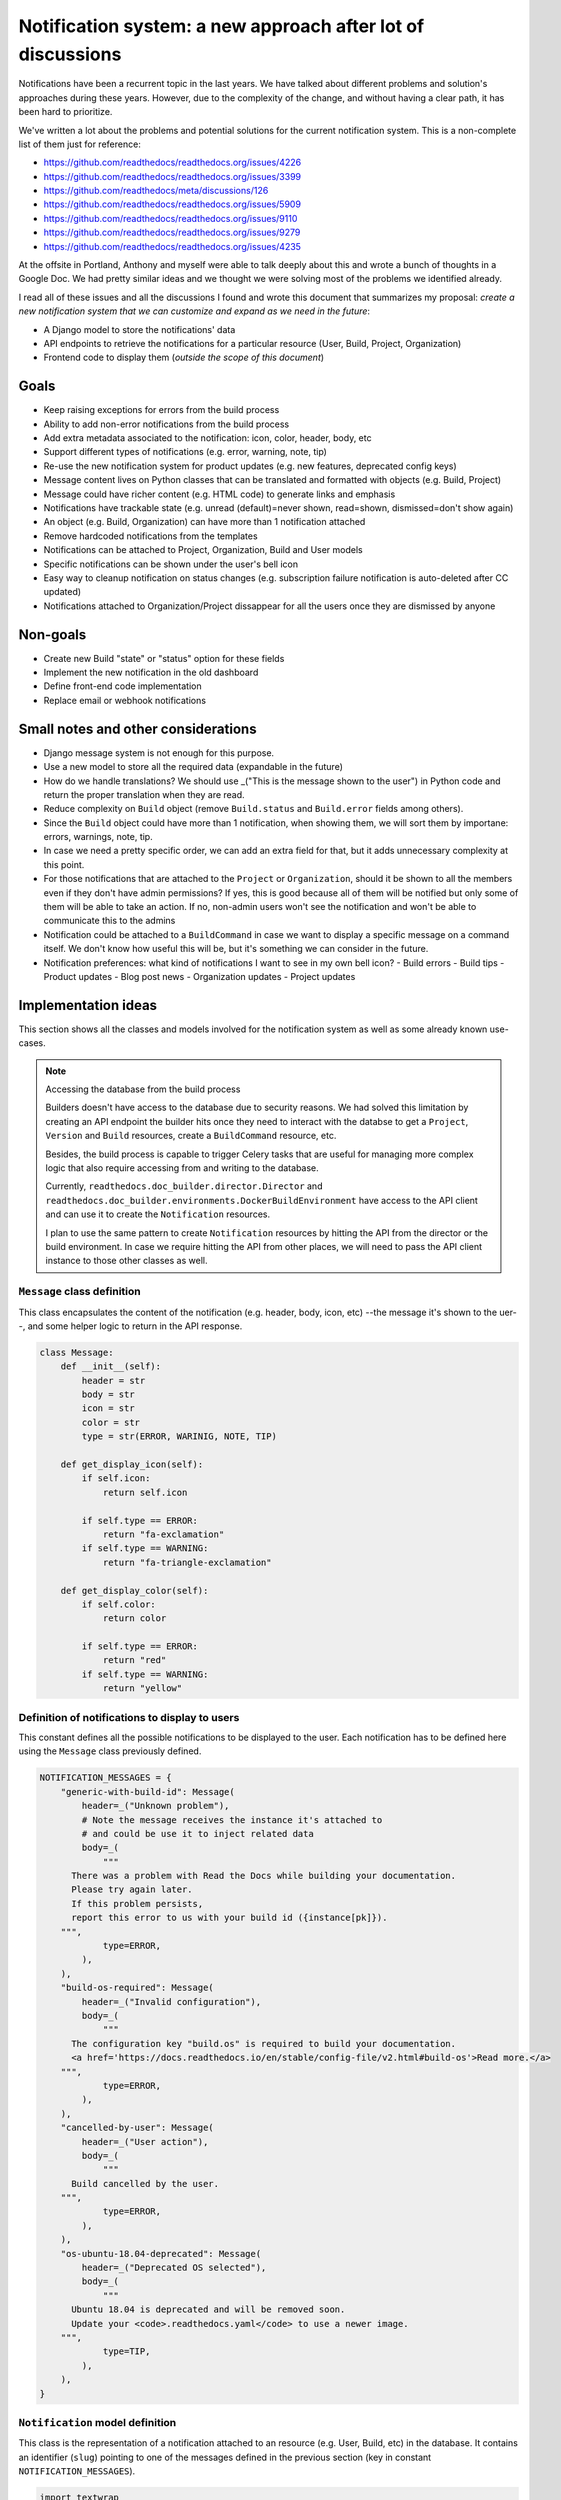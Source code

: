 Notification system: a new approach after lot of discussions
============================================================

Notifications have been a recurrent topic in the last years.
We have talked about different problems and solution's approaches during these years.
However, due to the complexity of the change, and without having a clear path, it has been hard to prioritize.

We've written a lot about the problems and potential solutions for the current notification system.
This is a non-complete list of them just for reference:

* https://github.com/readthedocs/readthedocs.org/issues/4226
* https://github.com/readthedocs/readthedocs.org/issues/3399
* https://github.com/readthedocs/meta/discussions/126
* https://github.com/readthedocs/readthedocs.org/issues/5909
* https://github.com/readthedocs/readthedocs.org/issues/9110
* https://github.com/readthedocs/readthedocs.org/issues/9279
* https://github.com/readthedocs/readthedocs.org/issues/4235

At the offsite in Portland, Anthony and myself were able to talk deeply about this and wrote a bunch of thoughts in a Google Doc.
We had pretty similar ideas and we thought we were solving most of the problems we identified already.

I read all of these issues and all the discussions I found and wrote this document that summarizes my proposal:
*create a new notification system that we can customize and expand as we need in the future*:

* A Django model to store the notifications' data
* API endpoints to retrieve the notifications for a particular resource (User, Build, Project, Organization)
* Frontend code to display them (*outside the scope of this document*)


Goals
-----

* Keep raising exceptions for errors from the build process
* Ability to add non-error notifications from the build process
* Add extra metadata associated to the notification: icon, color, header, body, etc
* Support different types of notifications (e.g. error, warning, note, tip)
* Re-use the new notification system for product updates (e.g. new features, deprecated config keys)
* Message content lives on Python classes that can be translated and formatted with objects (e.g. Build, Project)
* Message could have richer content (e.g. HTML code) to generate links and emphasis
* Notifications have trackable state (e.g. unread (default)=never shown, read=shown, dismissed=don't show again)
* An object (e.g. Build, Organization) can have more than 1 notification attached
* Remove hardcoded notifications from the templates
* Notifications can be attached to Project, Organization, Build and User models
* Specific notifications can be shown under the user's bell icon
* Easy way to cleanup notification on status changes (e.g. subscription failure notification is auto-deleted after CC updated)
* Notifications attached to Organization/Project dissappear for all the users once they are dismissed by anyone


Non-goals
---------

* Create new Build "state" or "status" option for these fields
* Implement the new notification in the old dashboard
* Define front-end code implementation
* Replace email or webhook notifications


Small notes and other considerations
------------------------------------

* Django message system is not enough for this purpose.
* Use a new model to store all the required data (expandable in the future)
* How do we handle translations?
  We should use _("This is the message shown to the user") in Python code and return the proper translation when they are read.
* Reduce complexity on ``Build`` object (remove ``Build.status`` and ``Build.error`` fields among others).
* Since the ``Build`` object could have more than 1 notification, when showing them, we will sort them by importane: errors, warnings, note, tip.
* In case we need a pretty specific order, we can add an extra field for that, but it adds unnecessary complexity at this point.
* For those notifications that are attached to the ``Project`` or ``Organization``, should it be shown to all the members even if they don't have admin permissions?
  If yes, this is good because all of them will be notified but only some of them will be able to take an action.
  If no, non-admin users won't see the notification and won't be able to communicate this to the admins
* Notification could be attached to a ``BuildCommand`` in case we want to display a specific message on a command itself.
  We don't know how useful this will be, but it's something we can consider in the future.
* Notification preferences: what kind of notifications I want to see in my own bell icon?
  - Build errors
  - Build tips
  - Product updates
  - Blog post news
  - Organization updates
  - Project updates


Implementation ideas
--------------------

This section shows all the classes and models involved for the notification system as well as some already known use-cases.

.. note:: Accessing the database from the build process

    Builders doesn't have access to the database due to security reasons.
    We had solved this limitation by creating an API endpoint the builder hits once they need to interact with the databse to get a ``Project``, ``Version`` and ``Build`` resources, create a ``BuildCommand`` resource, etc.

    Besides, the build process is capable to trigger Celery tasks that are useful for managing more complex logic
    that also require accessing from and writing to the database.

    Currently, ``readthedocs.doc_builder.director.Director`` and
    ``readthedocs.doc_builder.environments.DockerBuildEnvironment``
    have access to the API client and can use it to create the ``Notification`` resources.

    I plan to use the same pattern to create ``Notification`` resources by hitting the API from the director or the build environment.
    In case we require hitting the API from other places, we will need to pass the API client instance to those other classes as well.



``Message`` class definition
~~~~~~~~~~~~~~~~~~~~~~~~~~~~

This class encapsulates the content of the notification (e.g. header, body, icon, etc) --the message it's shown to the uer--,
and some helper logic to return in the API response.

.. code-block:: python

    class Message:
        def __init__(self):
            header = str
            body = str
            icon = str
            color = str
            type = str(ERROR, WARINIG, NOTE, TIP)

        def get_display_icon(self):
            if self.icon:
                return self.icon

            if self.type == ERROR:
                return "fa-exclamation"
            if self.type == WARNING:
                return "fa-triangle-exclamation"

        def get_display_color(self):
            if self.color:
                return color

            if self.type == ERROR:
                return "red"
            if self.type == WARNING:
                return "yellow"



Definition of notifications to display to users
~~~~~~~~~~~~~~~~~~~~~~~~~~~~~~~~~~~~~~~~~~~~~~~

This constant defines all the possible notifications to be displayed to the user.
Each notification has to be defined here using the ``Message`` class previously defined.

.. code-block:: python

    NOTIFICATION_MESSAGES = {
        "generic-with-build-id": Message(
            header=_("Unknown problem"),
            # Note the message receives the instance it's attached to
            # and could be use it to inject related data
            body=_(
                """
          There was a problem with Read the Docs while building your documentation.
          Please try again later.
          If this problem persists,
          report this error to us with your build id ({instance[pk]}).
        """,
                type=ERROR,
            ),
        ),
        "build-os-required": Message(
            header=_("Invalid configuration"),
            body=_(
                """
          The configuration key "build.os" is required to build your documentation.
          <a href='https://docs.readthedocs.io/en/stable/config-file/v2.html#build-os'>Read more.</a>
        """,
                type=ERROR,
            ),
        ),
        "cancelled-by-user": Message(
            header=_("User action"),
            body=_(
                """
          Build cancelled by the user.
        """,
                type=ERROR,
            ),
        ),
        "os-ubuntu-18.04-deprecated": Message(
            header=_("Deprecated OS selected"),
            body=_(
                """
          Ubuntu 18.04 is deprecated and will be removed soon.
          Update your <code>.readthedocs.yaml</code> to use a newer image.
        """,
                type=TIP,
            ),
        ),
    }



``Notification`` model definition
~~~~~~~~~~~~~~~~~~~~~~~~~~~~~~~~~

This class is the representation of a notification attached to an resource (e.g. User, Build, etc) in the database.
It contains an identifier (``slug``) pointing to one of the messages defined in the previous section (key in constant ``NOTIFICATION_MESSAGES``).

.. code-block:: python

    import textwrap
    from django.utils.translation import gettext_noop as _


    class Notification(TimeStampedModel):
        # Message identifier
        slug = models.CharField(max_length=128)

        # UNREAD: the notification was not shown to the user
        # READ: the notifiation was shown
        # DISMISSED: the notification was shown and the user dismissed it
        state = models.CharField(
            choices=[UNREAD, READ, DISMISSED],
            default=UNREAD,
            db_index=True,
        )

        # Makes the notification imposible to dismiss (useful for Build notifications)
        dismissable = models.BooleanField(default=False)

        # Show the notification under the bell icon for the user
        bell = models.BooleanField(default=False, help_text="Show under bell icon")

        # Notification attached to
        #
        # Uses ContentType for this.
        # https://docs.djangoproject.com/en/4.2/ref/contrib/contenttypes/#generic-relations
        #
        attached_to_content_type = models.ForeignKey(ContentType, on_delete=models.CASCADE)
        attached_to_id = models.PositiveIntegerField()
        attached_to = GenericForeignKey("attached_to_content_type", "attached_to_id")

        # If we don't want to use ContentType, we could define all the potential models
        # the notification could be attached to
        #
        # organization = models.ForeignKey(Organization, null=True, blank=True, default=None)
        # project = models.ForeignKey(Project, null=True, blank=True, default=None)
        # build = models.ForeignKey(Build, null=True, blank=True, default=None)
        # user = models.ForeignKey(User, null=True, blank=True, default=None)

        def get_display_message(self):
            return textwrap.dedent(
                NOTIFICATION_MESSAGES.get(self.slug).format(
                    instance=self.attached_to,  # Build, Project, Organization, User
                )
            )


Attach error ``Notification`` during the build process
~~~~~~~~~~~~~~~~~~~~~~~~~~~~~~~~~~~~~~~~~~~~~~~~~~~~~~

During the build, we will keep raising exceptions to both things:

- stop the build process immediately
- communicate back to the ``doc_builder.director.Director`` class the build failed.

The director is the one in charge of creating the error ``Notification``,
in a similar way it currently works now.
The only difference is that instead of saving the error under ``Build.error`` as it currently works now,
it will create a ``Notification`` object and attach it to the particular ``Build``.
Note the director does not have access to the DB, so it will need to create/associate the object via an API endpoint/Celery task.

Example of how the exception ``BuildCancelled`` creates an error ``Notification``:


.. code-block:: python

    class UpdateDocsTask(...):
        def on_failure(self):
            self.data.api_client.build(self.data.build["id"]).notifications.post(
                {
                    "slug": "cancelled-by-user",
                    # Override default fields if required
                    "type": WARNING,
                }
            )



Attach non-error ``Notification`` during the build process
~~~~~~~~~~~~~~~~~~~~~~~~~~~~~~~~~~~~~~~~~~~~~~~~~~~~~~~~~~

During the build, we will be able attach non-error notifications with the following pattern:

- check something in particular (e.g. using a deprecated key in ``readthedocs.yaml``)
- create a non-error ``Notification`` and attach it to the particular ``Build`` object

.. code-block:: python

    class DockerBuildEnvironment(...):
        def check_deprecated_os_image(self):
            if self.config.build.os == "ubuntu-18.04":
                self.api_client.build(self.data.build["id"]).notifications.post(
                    {
                        "slug": "os-ubuntu-18.04-deprecated",
                    }
                )



Show a ``Notification`` under the user's bell icon
~~~~~~~~~~~~~~~~~~~~~~~~~~~~~~~~~~~~~~~~~~~~~~~~~~

If we want to show a notification on a user's profile,
we can create the notification as follows,
maybe from a simple script ran in the Django shell's console
after publishing a blog post:


.. code-block:: python

    users_to_show_notification = User.objects.filter(...)

    for user in users_to_show_notification:
        Notification.objects.create(
            slug="blog-post-beta-addons",
            dismissable=True,
            bell=True,
            attached_to=User,
            attached_to_id=user.id,
        )


Remove notification on status change
~~~~~~~~~~~~~~~~~~~~~~~~~~~~~~~~~~~~

When we show a notification for an unpaid subscription,
we want to remove it once the user has updated and paid the subscription.
We can do this with the following code:


.. code-block:: python

    @handler("customer.subscription.updated", "customer.subscription.deleted")
    def subscription_updated_event(event):
        if subscription.status == ACTIVE:
            organization = Organization.objects.get(slug="read-the-docs")

            Notification.objects.filter(
                slug="subscription-update-your-cc-details",
                state__in=[UNREAD, READ],
                attached_to=Organization,
                attached_to_id=organization.id,
            ).update(state=DISMISSED)



API definition
--------------

I will follows the same pattern we have on APIv3 that uses nested endpoints.
This means that we will add a ``/notifications/`` postfix to most of the resource endpoints
where we want to be able to attach/list notifications.

Notifications list
~~~~~~~~~~~~~~~~~~

.. http:get:: /api/v3/users/(str:user_username)/notifications/

    Retrieve a list of all the notifications for this user.

.. http:get:: /api/v3/projects/(str:project_slug)/notifications/

    Retrieve a list of all the notifications for this project.

.. http:get:: /api/v3/organizations/(str:organization_slug)/notifications/

    Retrieve a list of all the notifications for this organization.

.. http:get:: /api/v3/projects/(str:project_slug)/builds/(int:build_id)/notifications/

    Retrieve a list of all the notifications for this build.

    **Example response**:

    .. sourcecode:: json

        {
            "count": 25,
            "next": "/api/v3/projects/pip/builds/12345/notifications/?unread=true&sort=type&limit=10&offset=10",
            "previous": null,
            "results": [
                {
                    "slug": "cancelled-by-user",
                    "state": "unread",
                    "dismissable": false,
                    "bell": false,
                    "attached_to": "build",
                    "message": {
                        "header": "User action",
                        "body": "Build cancelled by the user.",
                        "type": "error",
                        "icon": "fa-exclamation",
                        "color": "red"
                    }
                }
            ]
        }

    :query boolean unread: return only unread notifications
    :query string type: filter notifications by type (``error``, ``note``, ``tip``)
    :query string sort: sort the notifications (``type``, ``date`` (default))


Notification create
~~~~~~~~~~~~~~~~~~~


.. http:post:: /api/v3/projects/(str:project_slug)/builds/(int:build_id)/notifications/

    Create a notification for the resource.
    In this example, for a ``Build`` resource.

    **Example request**:

    .. sourcecode:: json

        {
            "slug": "cancelled-by-user",
            "type": "error",
            "state": "unread",
            "dismissable": false,
            "bell": false,
        }


Backward compatibility
----------------------

It's not strickly required, but if we want, we could extract the current notification logic from:

* Django templates

  * "Don't want ``setup.py`` called?"
  * ``build.image`` config key is deprecated
  * Configuration file is required
  * ``build.commands`` is a beta feature

* ``Build.error`` fields

  * Build cancelled by user
  * Unknown exception
  * ``build.os`` is not found
  * No config file
  * No checkout revision
  * Failed when cloning the repository
  * etc

and iterate over all the ``Build`` objects to create a ``Notification`` object for each of them.
